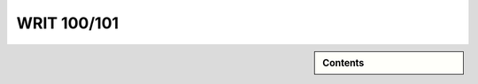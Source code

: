 ============================================
WRIT 100/101
============================================
.. raw:: html

   <meta http-equiv="Refresh" content="0; url='https://olemiss.sharepoint.com/sites/DWRAdmin/th/SitePages/tg-writ101.aspx'" />

.. sidebar:: Contents

    .. contents:: 
        :depth: 1
        :local:

